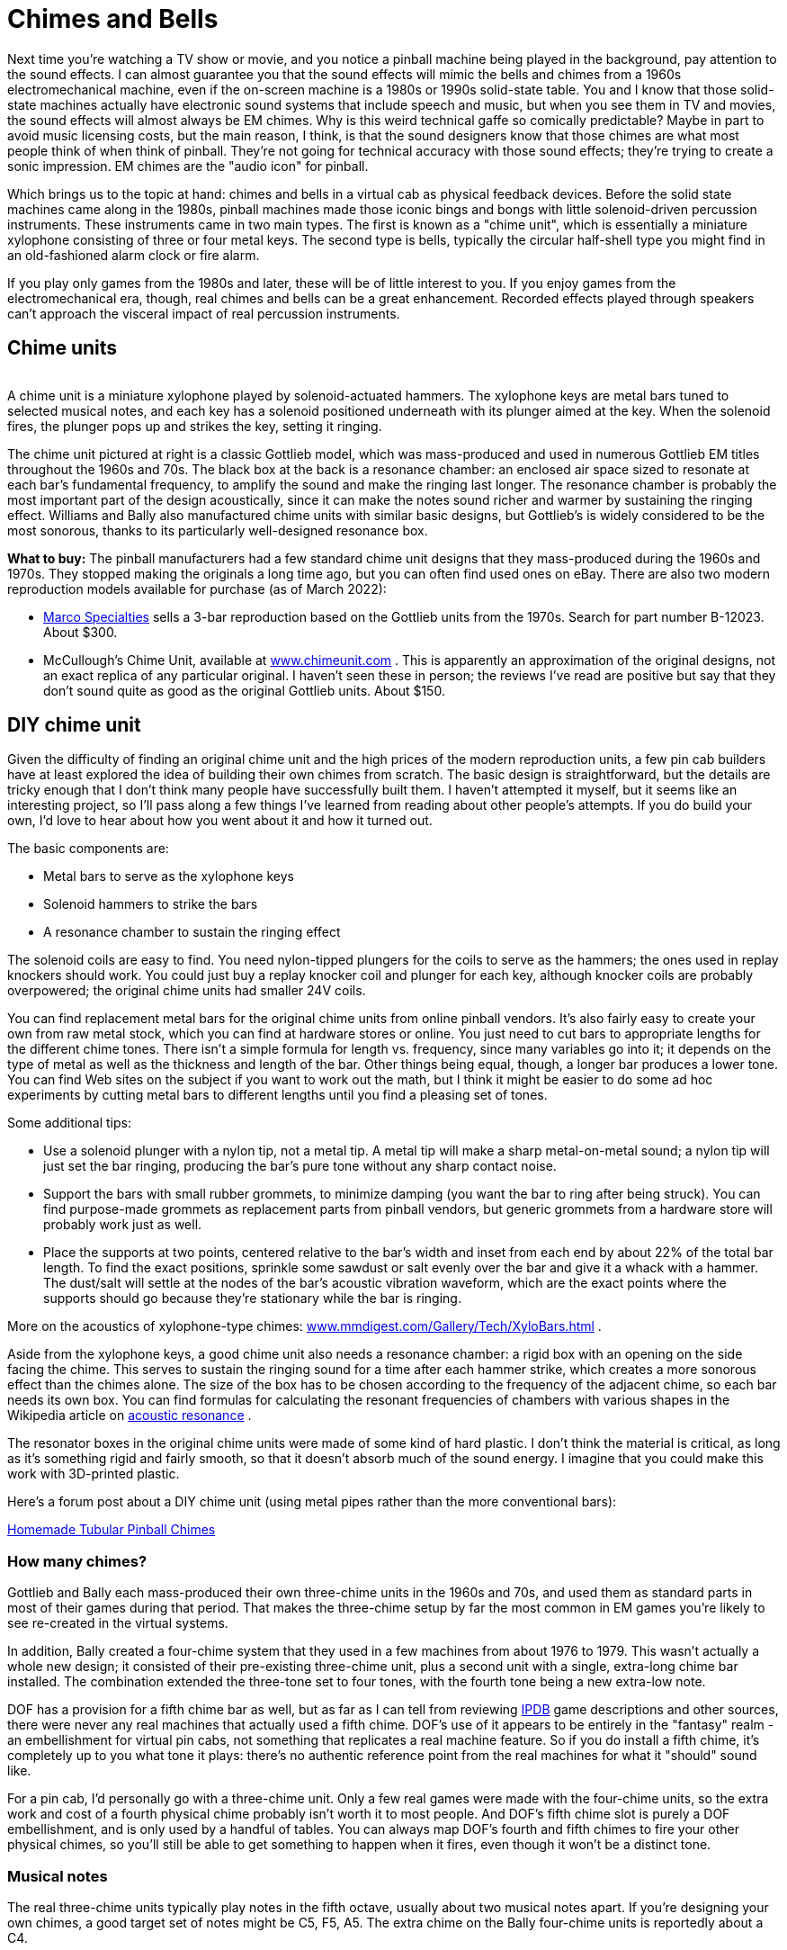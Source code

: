 =  Chimes and Bells

Next time you're watching a TV show or movie, and you notice a pinball machine being played in the background, pay attention to the sound effects. I can almost guarantee you that the sound effects will mimic the bells and chimes from a 1960s electromechanical machine, even if the on-screen machine is a 1980s or 1990s solid-state table. You and I know that those solid-state machines actually have electronic sound systems that include speech and music, but when you see them in TV and movies, the sound effects will almost always be EM chimes. Why is this weird technical gaffe so comically predictable? Maybe in part to avoid music licensing costs, but the main reason, I think, is that the sound designers know that those chimes are what most people think of when think of pinball. They're not going for technical accuracy with those sound effects; they're trying to create a sonic impression. EM chimes are the "audio icon" for pinball.

Which brings us to the topic at hand: chimes and bells in a virtual cab as physical feedback devices. Before the solid state machines came along in the 1980s, pinball machines made those iconic bings and bongs with little solenoid-driven percussion instruments. These instruments came in two main types. The first is known as a "chime unit", which is essentially a miniature xylophone consisting of three or four metal keys. The second type is bells, typically the circular half-shell type you might find in an old-fashioned alarm clock or fire alarm.

If you play only games from the 1980s and later, these will be of little interest to you. If you enjoy games from the electromechanical era, though, real chimes and bells can be a great enhancement. Recorded effects played through speakers can't approach the visceral impact of real percussion instruments.

== Chime units

image::images/GottliebChimeUnit.png[""]
A chime unit is a miniature xylophone played by solenoid-actuated hammers. The xylophone keys are metal bars tuned to selected musical notes, and each key has a solenoid positioned underneath with its plunger aimed at the key. When the solenoid fires, the plunger pops up and strikes the key, setting it ringing.

The chime unit pictured at right is a classic Gottlieb model, which was mass-produced and used in numerous Gottlieb EM titles throughout the 1960s and 70s. The black box at the back is a resonance chamber: an enclosed air space sized to resonate at each bar's fundamental frequency, to amplify the sound and make the ringing last longer. The resonance chamber is probably the most important part of the design acoustically, since it can make the notes sound richer and warmer by sustaining the ringing effect. Williams and Bally also manufactured chime units with similar basic designs, but Gottlieb's is widely considered to be the most sonorous, thanks to its particularly well-designed resonance box.

*What to buy:* The pinball manufacturers had a few standard chime unit designs that they mass-produced during the 1960s and 1970s. They stopped making the originals a long time ago, but you can often find used ones on eBay. There are also two modern reproduction models available for purchase (as of March 2022):

*  link:https://marcospecialties.com/[Marco Specialties] sells a 3-bar reproduction based on the Gottlieb units from the 1970s. Search for part number B-12023. About $300.
* McCullough's Chime Unit, available at link:https://www.chimeunit.com/[www.chimeunit.com] . This is apparently an approximation of the original designs, not an exact replica of any particular original. I haven't seen these in person; the reviews I've read are positive but say that they don't sound quite as good as the original Gottlieb units. About $150.

== DIY chime unit

Given the difficulty of finding an original chime unit and the high prices of the modern reproduction units, a few pin cab builders have at least explored the idea of building their own chimes from scratch. The basic design is straightforward, but the details are tricky enough that I don't think many people have successfully built them. I haven't attempted it myself, but it seems like an interesting project, so I'll pass along a few things I've learned from reading about other people's attempts. If you do build your own, I'd love to hear about how you went about it and how it turned out.

The basic components are:

* Metal bars to serve as the xylophone keys
* Solenoid hammers to strike the bars
* A resonance chamber to sustain the ringing effect

The solenoid coils are easy to find. You need nylon-tipped plungers for the coils to serve as the hammers; the ones used in replay knockers should work. You could just buy a replay knocker coil and plunger for each key, although knocker coils are probably overpowered; the original chime units had smaller 24V coils.

You can find replacement metal bars for the original chime units from online pinball vendors. It's also fairly easy to create your own from raw metal stock, which you can find at hardware stores or online. You just need to cut bars to appropriate lengths for the different chime tones. There isn't a simple formula for length vs. frequency, since many variables go into it; it depends on the type of metal as well as the thickness and length of the bar. Other things being equal, though, a longer bar produces a lower tone. You can find Web sites on the subject if you want to work out the math, but I think it might be easier to do some ad hoc experiments by cutting metal bars to different lengths until you find a pleasing set of tones.

Some additional tips:

* Use a solenoid plunger with a nylon tip, not a metal tip. A metal tip will make a sharp metal-on-metal sound; a nylon tip will just set the bar ringing, producing the bar's pure tone without any sharp contact noise.
* Support the bars with small rubber grommets, to minimize damping (you want the bar to ring after being struck). You can find purpose-made grommets as replacement parts from pinball vendors, but generic grommets from a hardware store will probably work just as well.
* Place the supports at two points, centered relative to the bar's width and inset from each end by about 22% of the total bar length. To find the exact positions, sprinkle some sawdust or salt evenly over the bar and give it a whack with a hammer. The dust/salt will settle at the nodes of the bar's acoustic vibration waveform, which are the exact points where the supports should go because they're stationary while the bar is ringing.

More on the acoustics of xylophone-type chimes: link:https://www.mmdigest.com/Gallery/Tech/XyloBars.html[www.mmdigest.com/Gallery/Tech/XyloBars.html] .

Aside from the xylophone keys, a good chime unit also needs a resonance chamber: a rigid box with an opening on the side facing the chime. This serves to sustain the ringing sound for a time after each hammer strike, which creates a more sonorous effect than the chimes alone. The size of the box has to be chosen according to the frequency of the adjacent chime, so each bar needs its own box. You can find formulas for calculating the resonant frequencies of chambers with various shapes in the Wikipedia article on link:https://en.wikipedia.org/wiki/Acoustic_resonance.html[acoustic resonance] .

The resonator boxes in the original chime units were made of some kind of hard plastic. I don't think the material is critical, as long as it's something rigid and fairly smooth, so that it doesn't absorb much of the sound energy. I imagine that you could make this work with 3D-printed plastic.

Here's a forum post about a DIY chime unit (using metal pipes rather than the more conventional bars):

link:https://www.vpforums.org/index.php?showtopic=43988.html[Homemade Tubular Pinball Chimes]

=== How many chimes?

Gottlieb and Bally each mass-produced their own three-chime units in the 1960s and 70s, and used them as standard parts in most of their games during that period. That makes the three-chime setup by far the most common in EM games you're likely to see re-created in the virtual systems.

In addition, Bally created a four-chime system that they used in a few machines from about 1976 to 1979. This wasn't actually a whole new design; it consisted of their pre-existing three-chime unit, plus a second unit with a single, extra-long chime bar installed. The combination extended the three-tone set to four tones, with the fourth tone being a new extra-low note.

DOF has a provision for a fifth chime bar as well, but as far as I can tell from reviewing link:https://www.ipdb.org/[IPDB] game descriptions and other sources, there were never any real machines that actually used a fifth chime. DOF's use of it appears to be entirely in the "fantasy" realm - an embellishment for virtual pin cabs, not something that replicates a real machine feature. So if you do install a fifth chime, it's completely up to you what tone it plays: there's no authentic reference point from the real machines for what it "should" sound like.

For a pin cab, I'd personally go with a three-chime unit. Only a few real games were made with the four-chime units, so the extra work and cost of a fourth physical chime probably isn't worth it to most people. And DOF's fifth chime slot is purely a DOF embellishment, and is only used by a handful of tables. You can always map DOF's fourth and fifth chimes to fire your other physical chimes, so you'll still be able to get something to happen when it fires, even though it won't be a distinct tone.

=== Musical notes

The real three-chime units typically play notes in the fifth octave, usually about two musical notes apart. If you're designing your own chimes, a good target set of notes might be C5, F5, A5. The extra chime on the Bally four-chime units is reportedly about a C4.


== Shell Bells

image::images/ShellBell.png[""]
Chime units weren't the only type of percussion instrument in the EM machines. Some machines had "shell" bells instead: circular shell bells, with solenoids positioned to strike them at the edge. These bells are similar to those you'd find on a children's bicycle.

Machines equipped with bells usually had two of them, one larger and one smaller, to produce different tones. A common arrangement was one 3" bell and one 5" bell.

You can buy similar bells as replacement parts from the pinball supply vendors; look for "bell" and "bell assembly". You can also find these used on eBay.

You could also use any sort of similar bell, such as a bicycle bell, a bell from an old alarm clock or phone, from a fire or burglar alarm, etc. You can improvise your own firing mechanism using a pinball bell strike coil assembly, or using a cheap eBay push-type solenoid.

Chimes and bells were mutually exclusive in the real machines, as far as I've seen. They serve exactly the same purpose and worked the same way, the only difference being the shape of the ringing element. The pinball manufacturers probably chose whether to use chimes or bells in a given machine according to parts cost and availability, and perhaps the whims of the game designers.

For a virtual cabinet, should you install bells, chimes, or both? In my opinion, a chime unit should be your first choice. Chimes were by far the most common noisemaker in the real EM machines over the years, so a chime unit will create the most authentic simulation for most games; and a chime unit can easily stand in for shell bells for games that used those instead. My second choice would be a chime unit _plus_ a pair of shell bells (one large and one small), if your budget allows it and you have space in your cabinet. Shell bells do have a different tonal quality compared to chimes, so they'll add some variety to your EM games, and they'll give you better authenticity for games that used them.

If you do install shell bells, you can assign them to the *Shell Bell Large* and *Shell Bell Small* devices in the DOF Config Tool.


== Repeating bells

This isn't exactly in the same category as chimes, but it's related. A few real machines over the years have featured repeating bells, like the ringer in an old-fashioned telephone, or a fire alarm. The key is that the hammer rapidly hits the bell over and over as long as the bell is energized, rather than just hitting it once.

_Space Shuttle_ (Williams, 1984) has a bell like this that fires each time you complete the stand-up targets, and also serves as the replay knocker. _Taxi_ (Williams, 1988) also has a bell like this, which sounds when multiball starts or when you collect a jackpot.

You might be able to find the original bell unit for a game that featured one (such as _Space Shuttle_ or _Taxi_ ) from a pinball parts vendor. It might be easier to find some other electrically operated bell and adapt it, though. Look for "12V alarm bell" on eBay, for example.

The DOF Config Tool has a device type called *Repeating Bell* that you can assign to a physical device like this, if you install one.

image::images/FireBackboxTopper.png[""]

== Bells as toppers

Large decorative bells make good backbox toppers. Some real machines used bell toppers as part of their theming, most famously _Fire!_ (Williams 1987).

You might be able to find the specific replacement part for _Fire!_ form a pinball vendor or used on eBay, but it's probably easier to find a random decorative bell with the right size and shape. As with the shell bells, you can improvise your own firing mechanism using a pinball bell striker coil assembly, or a cheap eBay push-type solenoid.

If you assign a decorative bell, you can assign it to the device named *Bell* in the DOF Config Tool.

== Installing in a virtual cab

If you found a chime unit (or built your own), it will probably be too big to fit in the backbox. In the original EM machines, these were typically mounted in the front corner of the main cabinet, under the plunger. I think they mounted them there simply because it was a convenient place to put them, not because it's a special spot in terms of acoustics, so install it wherever you have space available.

Bells were more typically mounted in the backbox. Again, though, I don't think there's any need to slavishly replicate this placement. Placing them in the main cabinet should also work if you don't have room in the backbox.

== Wiring

Bells and chimes are wired just like any other output device, as described in xref:feedbackWiring.adoc#feedbackDeviceWiring[Feedback Device Wiring] .

Each chime in a chime unit has its own coil, so simply wire each coil to a separate output controller port.

If you're using the Pinscape expansion boards, you can connect a chime or bell directly to any MOSFET Power Board or Chime Board port. If you're using an LedWiz, don't connect a chime coil directly to it, since these coils use more power than the LedWiz can handle; you'll need some kind of booster circuit to use chime with an LedWiz.

Always use diodes with coils. Diodes are required to protect your output controller and other electronics from interference from the magnetic field generated by a coil. See xref:diodes.adoc#coilDiodes[Coil Diodes] .

If you're using a repeating bell (the type where the hammer strikes repeatedly), it might cause more electrical interference than a regular coil does due to the way it operates. A ringing bell uses a mechanical switch in the hammer to produce the rapid repeat firing, by interrupting the power to the coil every time the hammer strikes. This mechanical switching action can inject a great deal of electrical noise into the circuit. If you have any problems after installing the bell with your other electronics (e.g., the output controller resets or disconnects from USB when the bell fires, or other devices fire when the bell fires), try adding a small capacitor (maybe a 0.1uF disc capacitor) in parallel with the coil diode. If possible, place it directly across the mechanical switch terminals inside the bell; if you can't do that, place it physically close to the bell's electrical terminals.

== Timer protection circuits

Pinball coils like those used in bells are designed to be fired in short bursts only. They'll overheat if they're energized for long periods. Under normal conditions, this isn't a concern for chime coils, since games that use chimes should naturally fire them in short bursts, exactly as they're designed to be used. However, PC software sometimes has bugs or glitches, and one of the things that can happen when something goes wrong on the PC is that an output port can get stuck on. This can destroy a pinball coil if it's not quickly fixed.

The Chime Board from the Pinscape expansion boards has a dedicated hardware timer for each output to protect against exactly this failure mode. If you're using the Pinscape boards, it's recommended to use Chime Board outputs for chimes and bells.

Note that this doesn't apply to repeating alarm-type bells, since those are intended to fire for a longer periods.

If you're using the Pinscape software but not the Chime Boards, you can still get some of the same protection by using the "Flipper Logic" feature for your chime ports.

See xref:coilTimers.adoc[Coil Timers] for more details.

== DOF Setup

In the link:https://configtool.vpuniverse.com/[DOF Config Tool] , go to the Port Assignments page. Find the port numbers where you wired your chime/bell coils. Assign to the appropriate DOF devices:

*  *Chime Unit High Tone* through *Chime Unit Low Tone* are for traditional three-bar chime units. Assign the shortest bar to *Chime Unit High Tone* , since the short bar has the highest-pitched tone. Assign the remaining bars in descending tone order.
*  *Chime Unit Extra-Low Tone* is for the fourth chime in the Bally four-bar chime units from the late 1970s. If you have a fourth chime bar, assign the *Extra-Low Tone* DOF slot to the physical bar that produces the deepest tone (the one with the longest bar). If you have a more typical three-chime unit, you can assign this DOF slot to the same physical chime as your "Low Tone" port.
*  *Chime 5* is an extra DOF chime that doesn't correspond to any physical chimes from any real machines, but is used as a DOF embellishment for a few tables, to add some extra variety to their sound effects. If you have a fifth physical chime device, you can assign it here. If not, you can assign this to the same physical device as one of your other chimes. Very few games use this, so you won't miss much if you just leave it unassigned.
*  *Shell Bell Small* and *Shell Bell Large* are for shell bells like those found in some 1960s machines (see link:http://mjrnet.org/pinscape/BuildGuideV2/shellBells[shell bells] above). These work exactly like chimes, but use circular metal bells rather than bars as the ringing element, for a different tonal quality.

If you install physical shell bell devices, assign them to these DOF slot. If you don't have physical shell bells but you do have a chime unit, assign *Shell Bell Small* to your shortest chime bar, and assign *Shell Bell Large* to your longest chime bar.

*  *Repeating Bell* is for a bell that rings continuously when energized, like on an old-fashioned telephone (see link:http://mjrnet.org/pinscape/BuildGuideV2/repeatingBell[repeating bell] above). If you have such a device, assign it to this slot. Since this slot is specifically for repeating bells, I wouldn't map it to any other single-firing chimes or bells; I'd just rely on the digital sound effects recordings in the games instead for this one.
*  *Bell* is intended for a large novelty bell of the sort found as the backbox topper on _Fire!_ If you have a device like this, assign it here. If not, and you have chimes or shell bells, I'd assign this slot to fire the one with the deepest tone.

